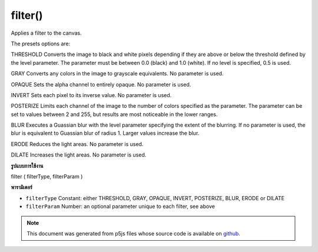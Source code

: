 .. raw:: html

	<script src="https://sketch.netpie.io/widget/p5-widget.js"></script>

filter()
========

Applies a filter to the canvas.


The presets options are:


THRESHOLD
Converts the image to black and white pixels depending if they are above or
below the threshold defined by the level parameter. The parameter must be
between 0.0 (black) and 1.0 (white). If no level is specified, 0.5 is used.


GRAY
Converts any colors in the image to grayscale equivalents. No parameter
is used.


OPAQUE
Sets the alpha channel to entirely opaque. No parameter is used.


INVERT
Sets each pixel to its inverse value. No parameter is used.


POSTERIZE
Limits each channel of the image to the number of colors specified as the
parameter. The parameter can be set to values between 2 and 255, but
results are most noticeable in the lower ranges.


BLUR
Executes a Guassian blur with the level parameter specifying the extent
of the blurring. If no parameter is used, the blur is equivalent to
Guassian blur of radius 1. Larger values increase the blur.


ERODE
Reduces the light areas. No parameter is used.


DILATE
Increases the light areas. No parameter is used.

.. Applies a filter to the canvas.
.. 
.. 
.. The presets options are:
.. 
.. 
.. THRESHOLD
.. Converts the image to black and white pixels depending if they are above or
.. below the threshold defined by the level parameter. The parameter must be
.. between 0.0 (black) and 1.0 (white). If no level is specified, 0.5 is used.
.. 
.. 
.. GRAY
.. Converts any colors in the image to grayscale equivalents. No parameter
.. is used.
.. 
.. 
.. OPAQUE
.. Sets the alpha channel to entirely opaque. No parameter is used.
.. 
.. 
.. INVERT
.. Sets each pixel to its inverse value. No parameter is used.
.. 
.. 
.. POSTERIZE
.. Limits each channel of the image to the number of colors specified as the
.. parameter. The parameter can be set to values between 2 and 255, but
.. results are most noticeable in the lower ranges.
.. 
.. 
.. BLUR
.. Executes a Guassian blur with the level parameter specifying the extent
.. of the blurring. If no parameter is used, the blur is equivalent to
.. Guassian blur of radius 1. Larger values increase the blur.
.. 
.. 
.. ERODE
.. Reduces the light areas. No parameter is used.
.. 
.. 
.. DILATE
.. Increases the light areas. No parameter is used.
**รูปแบบการใช้งาน**

filter ( filterType, filterParam )

**พารามิเตอร์**

- ``filterType``  Constant: either THRESHOLD, GRAY, OPAQUE, INVERT, POSTERIZE, BLUR, ERODE or DILATE

- ``filterParam``  Number: an optional parameter unique to each filter, see above

.. ``filterType``  Constant: either THRESHOLD, GRAY, OPAQUE, INVERT,
                               POSTERIZE, BLUR, ERODE or DILATE
.. ``filterParam``  Number: an optional parameter unique
 to each filter, see above

.. raw:: html

	<script type="text/p5" data-autoplay data-hide-sourcecode>
	var img;
	function preload() {
	  img = loadImage("assets/bricks.jpg");
	}
	function setup() {
	 image(img, 0, 0);
	 filter(THRESHOLD);
	}

	</script>

	<br><br>

	<script type="text/p5" data-autoplay data-hide-sourcecode>
	
	var img;
	function preload() {
	  img = loadImage("assets/bricks.jpg");
	}
	function setup() {
	 image(img, 0, 0);
	 filter(GRAY);
	}

	</script>

	<br><br>

	<script type="text/p5" data-autoplay data-hide-sourcecode>
	
	var img;
	function preload() {
	  img = loadImage("assets/bricks.jpg");
	}
	function setup() {
	 image(img, 0, 0);
	 filter(OPAQUE);
	}

	</script>

	<br><br>

	<script type="text/p5" data-autoplay data-hide-sourcecode>
	
	var img;
	function preload() {
	  img = loadImage("assets/bricks.jpg");
	}
	function setup() {
	 image(img, 0, 0);
	 filter(INVERT);
	}

	</script>

	<br><br>

	<script type="text/p5" data-autoplay data-hide-sourcecode>
	
	var img;
	function preload() {
	  img = loadImage("assets/bricks.jpg");
	}
	function setup() {
	 image(img, 0, 0);
	 filter(POSTERIZE,3);
	}

	</script>

	<br><br>

	<script type="text/p5" data-autoplay data-hide-sourcecode>
	
	var img;
	function preload() {
	  img = loadImage("assets/bricks.jpg");
	}
	function setup() {
	 image(img, 0, 0);
	 filter(DILATE);
	}

	</script>

	<br><br>

	<script type="text/p5" data-autoplay data-hide-sourcecode>
	
	var img;
	function preload() {
	  img = loadImage("assets/bricks.jpg");
	}
	function setup() {
	 image(img, 0, 0);
	 filter(BLUR,3);
	}

	</script>

	<br><br>

	<script type="text/p5" data-autoplay data-hide-sourcecode>
	
	var img;
	function preload() {
	  img = loadImage("assets/bricks.jpg");
	}
	function setup() {
	 image(img, 0, 0);
	 filter(ERODE);
	}

	</script>

	<br><br>

.. note:: This document was generated from p5js files whose source code is available on `github <https://github.com/processing/p5.js>`_.

